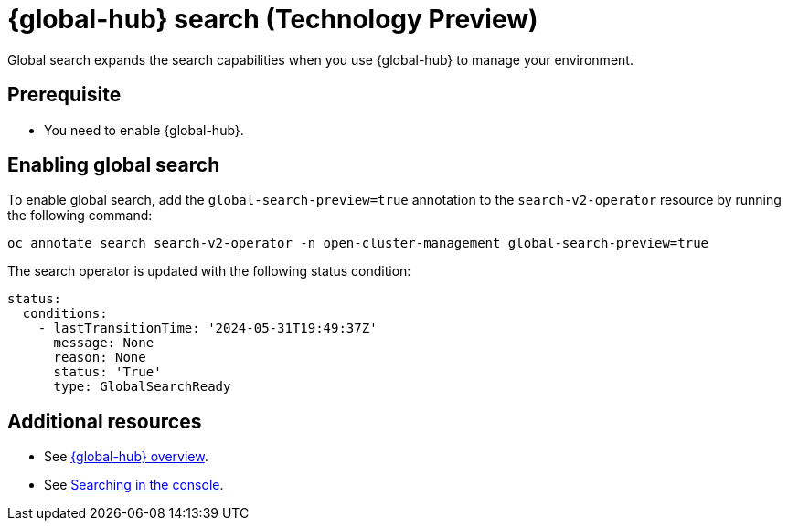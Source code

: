 [#global-search]
= {global-hub} search (Technology Preview)

Global search expands the search capabilities when you use {global-hub} to manage your environment.

[#global-search-prereq]
== Prerequisite

- You need to enable {global-hub}. 

[#enable-global-search]
== Enabling global search

To enable global search, add the `global-search-preview=true` annotation to the `search-v2-operator` resource by running the following command:

[source,bash]
----
oc annotate search search-v2-operator -n open-cluster-management global-search-preview=true
----

The search operator is updated with the following status condition:

[source,yaml]
----
status:
  conditions:
    - lastTransitionTime: '2024-05-31T19:49:37Z'
      message: None
      reason: None
      status: 'True'
      type: GlobalSearchReady
----

[#add-resources-global-search]
== Additional resources

- See xref:../global_hub/global_hub_overview#multicluster-global-hub[{global-hub} overview].

- See link:../observability/search_console.adoc#searching-in-the-console-intro[Searching in the console].
